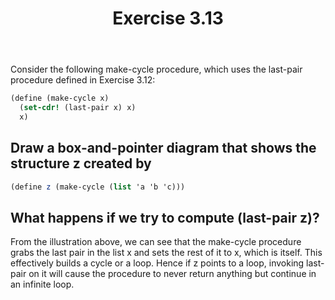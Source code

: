 #+Title: Exercise 3.13
Consider the following make-cycle procedure, which uses the last-pair procedure defined in Exercise 3.12:

#+BEGIN_SRC scheme :eval no
  (define (make-cycle x)
    (set-cdr! (last-pair x) x)
    x)
#+END_SRC

** Draw a box-and-pointer diagram that shows the structure z created by

#+BEGIN_SRC scheme :eval no
  (define z (make-cycle (list 'a 'b 'c)))
#+END_SRC

[[./images/3.13/cycles.svg]]

** What happens if we try to compute (last-pair z)?
From the illustration above, we can see that the make-cycle procedure grabs the last pair in the list x and sets the rest of it to x, which is itself. This effectively builds a cycle or a loop.
Hence if z points to a loop, invoking last-pair on it will cause the procedure to never return anything but continue in an infinite loop.

